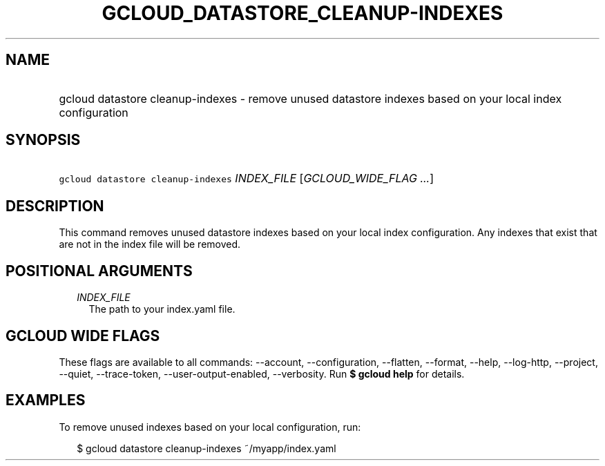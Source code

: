 
.TH "GCLOUD_DATASTORE_CLEANUP\-INDEXES" 1



.SH "NAME"
.HP
gcloud datastore cleanup\-indexes \- remove unused datastore indexes based on your local index configuration



.SH "SYNOPSIS"
.HP
\f5gcloud datastore cleanup\-indexes\fR \fIINDEX_FILE\fR [\fIGCLOUD_WIDE_FLAG\ ...\fR]



.SH "DESCRIPTION"

This command removes unused datastore indexes based on your local index
configuration. Any indexes that exist that are not in the index file will be
removed.



.SH "POSITIONAL ARGUMENTS"

.RS 2m
.TP 2m
\fIINDEX_FILE\fR
The path to your index.yaml file.


.RE
.sp

.SH "GCLOUD WIDE FLAGS"

These flags are available to all commands: \-\-account, \-\-configuration,
\-\-flatten, \-\-format, \-\-help, \-\-log\-http, \-\-project, \-\-quiet,
\-\-trace\-token, \-\-user\-output\-enabled, \-\-verbosity. Run \fB$ gcloud
help\fR for details.



.SH "EXAMPLES"

To remove unused indexes based on your local configuration, run:

.RS 2m
$ gcloud datastore cleanup\-indexes ~/myapp/index.yaml
.RE

